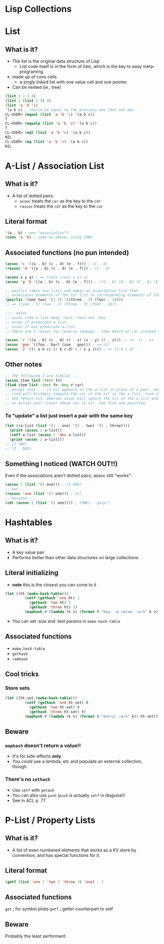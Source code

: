 * Lisp Collections


* List

** What is it?
- The list is the original data structure of Lisp
  - List code itself is in the form of lists, which is the key to easy meta-programing.
- made up of cons cells
  - a singly linked list with one value cell and one pointer.
- Can be nested (ie., tree)

#+BEGIN_SRC lisp
(list 1 2 3 4)
(list 1 (list 2 3) 4)
(list 'a 'b 'c)
'(a b c) ; should be equal to the previous one (but not eq)
CL-USER> (equal (list 'a 'b 'c) '(a b c))
T
CL-USER> (equalp (list 'a 'b 'c) '(a b c))
T
CL-USER> (eql (list 'a 'b 'c) '(a b c))
NIL
CL-USER> (eq (list 'a 'b 'c) '(a b c))
NIL
#+END_SRC


* A-List / Association List
** What is it?
- A list of dotted pairs.
  - =assoc= treats the =car= as the key to the =cdr=
  - =rassoc= treats the =cdr= as the key to the =car=
** Literal format
#+BEGIN_SRC lisp
'(a . b) ; one "association"?
(cons 'a 'b) ; same as above, using CONS
#+END_SRC
** Associated functions (no pun intended)
#+BEGIN_SRC lisp
(assoc 'c '((a . b) (c . d) (e . f))) ; (C . D)
(rassoc 'd '((a . b) (c . d) (e . f))) ; (C . D) 

(acons x y a) ; == (cons (cons x y) a)
(acons 'g 'h '((a . b) (c . d) (e . f))) ; ((G . H) (A . B) (C . D) (E . F)) 

;; pairlis takes two lists and makes an association list that
;; associates elements of the 1st list to corresponding elements of the 2nd list
(pairlis '(one two) '(1 2) '((three . 3) (four . 19)))
;; => ((one . 1) (two . 2) (three . 3) (four . 19))

;;;; assoc
;; assoc item a-list &key :test :test-not :key 
;; assoc-if predicate a-list 
;; assoc-if-not predicate a-list
;; there are 3 rassoc for reverse lookups - they match on cdr instead of car

(assoc 'r '((a . b) (c . d) (r . x) (s . y) (r . z))) ;; =>  (r . x) 
(assoc 'goo '((foo . bar) (zoo . goo))) ; => nil 
(assoc '2 '((1 a b c) (2 b c d) (-7 x y z))) ; => (2 b c d)
#+END_SRC
** Other notes
#+BEGIN_SRC lisp
;; the following 2 are similar ...
(assoc item list :test fn)
(find item list :test fn :key #'car)
;; except that ... if nil appears in the a-list in place of a pair, and the item being searched for is nil, 
;; find will blithely compute the car of the nil in the a-list, find that it is equal to the item,
;; and return nil, whereas assoc will ignore the nil in the a-list and continue to search for 
;; an actual pair (cons) whose car is nil. See find and position. 
#+END_SRC
*** To "update" a list just insert a pair with the same key
#+BEGIN_SRC lisp
(let ((a-list (list '(1 . one) '(2 . two) '(3 . three))))
  (print (assoc 2 a-list))
  (setf a-list (acons 2 'dos a-list))
  (print (assoc 2 a-list)))
;; (2 TWO)
;; (2 . DOS)
#+END_SRC
** Something I noticed (WATCH OUT!!)
Even if the associations aren't dotted pairs, assoc still "works":
#+BEGIN_SRC lisp
(assoc 1 (list '(1 one))) ; (1 ONE)
;; but ...
(rassoc 'one (list '(1 one))) ; nil
;; because ...
(cdr (assoc 1 (list '(1 one)))) ; (ONE) - gasp!!
#+END_SRC


* Hashtables

** What is it?
- A key value pair
- Performs better than other data structures on large collections.

** Literal initializing
- *note* this is the closest you can come to it
#+BEGIN_SRC lisp
(let ((ht (make-hash-table)))
	     (setf (gethash 'one ht) 1
		   (gethash 'two ht) 2
		   (gethash 'three ht) 3)
	     (maphash #'(lambda (k v) (format t "key: ~a value: ~a~%" k v)) ht))
#+END_SRC
- You can set :size and :test params in =make-hash-table=

** Associated functions
- =make-hash-table=
- =gethash=
- =remhash=

** Cool tricks

*** Store sets
#+BEGIN_SRC lisp
(let ((ht-set (make-hash-table)))
	     (setf (gethash 'one ht-set) t
		   (gethash 'two ht-set) t
		   (gethash 'three ht-set) t)
	     (maphash #'(lambda (k v) (format t "entry: ~a~%" k)) ht-set)) ; style-warning for not using v 
#+END_SRC

** Beware

*** =maphash= doesn't return a value!!
- It's for side-effects *only*
- You could use a lambda, etc and populate an external collection, though.

*** There's no =sethash=
- Use =setf= with =getash=
- You can also use =push= (=push= is actually =setf= in disguise!)
- See in ACL p. 77
 

* P-List / Property Lists

** What is it?
- A list of even numbered elements that works as a KV store by convention, and has special functions for it.

** Literal format
#+BEGIN_SRC lisp
(getf (list 'one 1 'two 2 'three 3) 'one) ; 1
#+END_SRC

** Associated functions
=get= ; for symbol plists
=getf= ; getter counterpart to setf

** Beware
Probably the least performant.
